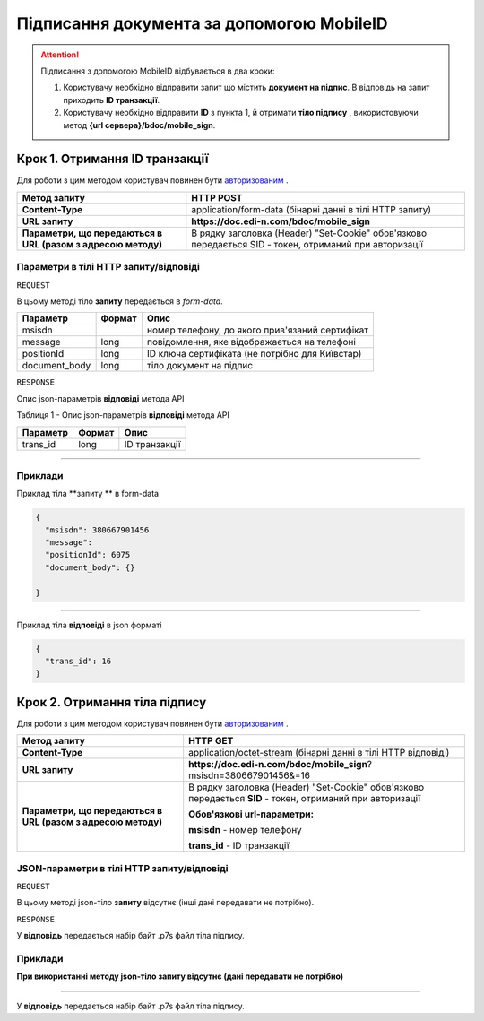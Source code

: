 #############################################################
**Підписання документа за допомогою MobileID**
#############################################################

.. attention:: Підписання з допомогою MobileID відбувається в два кроки:

    1) Користувачу необхідно відправити запит що містить **документ на підпис**. В відповідь на запит приходить **ID транзакції**.

    2) Користувачу необхідно відправити **ID** з пункта 1, й отримати **тіло підпису** , використовуючи метод **{url сервера}/bdoc/mobile_sign**.

Крок 1. Отримання ID транзакції
----------------------------------

Для роботи з цим методом користувач повинен бути `авторизованим <https://wiki.edi-n.com/uk/latest/API_DOCflow/Methods/Authorization.html>`__ .

+--------------------------------------------------------------+--------------------------------------------------------------------------------------------------------+
|                       **Метод запиту**                       |                                             **HTTP POST**                                              |
+==============================================================+========================================================================================================+
| **Content-Type**                                             | application/form-data (бінарні данні в тілі HTTP запиту)                                               |
+--------------------------------------------------------------+--------------------------------------------------------------------------------------------------------+
| **URL запиту**                                               | **https://doc.edi-n.com/bdoc/mobile_sign**                                                             |
+--------------------------------------------------------------+--------------------------------------------------------------------------------------------------------+
| **Параметри, що передаються в URL (разом з адресою методу)** | В рядку заголовка (Header) "Set-Cookie" обов'язково передається SID - токен, отриманий при авторизації |
+--------------------------------------------------------------+--------------------------------------------------------------------------------------------------------+

**Параметри в тілі HTTP запиту/відповіді**
*******************************************************************

``REQUEST``

В цьому методі тіло **запиту** передається в *form-data*.

+---------------+--------+-------------------------------------------------+
|   Параметр    | Формат |                      Опис                       |
+===============+========+=================================================+
| msisdn        |        | номер телефону, до якого прив'язаний сертифікат |
+---------------+--------+-------------------------------------------------+
| message       | long   | повідомлення, яке відображається на телефоні    |
+---------------+--------+-------------------------------------------------+
| positionId    | long   | ID ключа сертифіката (не потрібно для Київстар) |
+---------------+--------+-------------------------------------------------+
| document_body | long   | тіло документ на підпис                         |
+---------------+--------+-------------------------------------------------+

``RESPONSE``

Опис json-параметрів **відповіді** метода API

Таблиця 1 - Опис json-параметрів **відповіді** метода API

+----------+--------+---------------+
| Параметр | Формат |     Опис      |
+==========+========+===============+
| trans_id | long   | ID транзакції |
+----------+--------+---------------+

--------------

**Приклади**
*****************

Приклад тіла **запиту ** в form-data 

.. code:: ruby


  {
    "msisdn": 380667901456
    "message": 
    "positionId": 6075
    "document_body": {}

  }


--------------

Приклад тіла **відповіді** в json форматі 

.. code:: ruby


  {
    "trans_id": 16
  }


Крок 2. Отримання тіла підпису
-------------------------------

Для роботи з цим методом користувач повинен бути `авторизованим <https://wiki.edi-n.com/uk/latest/API_DOCflow/Methods/Authorization.html>`__ .

+--------------------------------------------------------------+------------------------------------------------------------------------------------------------------------+
|                       **Метод запиту**                       |                                                **HTTP GET**                                                |
+==============================================================+============================================================================================================+
| **Content-Type**                                             | application/octet-stream (бінарні данні в тілі HTTP відповіді)                                             |
+--------------------------------------------------------------+------------------------------------------------------------------------------------------------------------+
| **URL запиту**                                               | **https://doc.edi-n.com/bdoc/mobile_sign**?msisdn=380667901456&=16                                         |
+--------------------------------------------------------------+------------------------------------------------------------------------------------------------------------+
| **Параметри, що передаються в URL (разом з адресою методу)** | В рядку заголовка (Header) "Set-Cookie" обов'язково передається **SID** - токен, отриманий при авторизації |
|                                                              |                                                                                                            |
|                                                              | **Обов'язкові url-параметри:**                                                                             |
|                                                              |                                                                                                            |
|                                                              | **msisdn** - номер телефону                                                                                |
|                                                              |                                                                                                            |
|                                                              | **trans_id** - ID транзакції                                                                               |
+--------------------------------------------------------------+------------------------------------------------------------------------------------------------------------+

**JSON-параметри в тілі HTTP запиту/відповіді**
***********************************************************

``REQUEST``

В цьому методі json-тіло **запиту** відсутнє (інші дані передавати не потрібно).

``RESPONSE``

У **відповідь** передається набір байт .p7s файл тіла підпису.


**Приклади**
*********************************

**При використанні методу json-тіло запиту відсутнє (дані передавати не потрібно)**

--------------

У **відповідь** передається набір байт .p7s файл тіла підпису.

